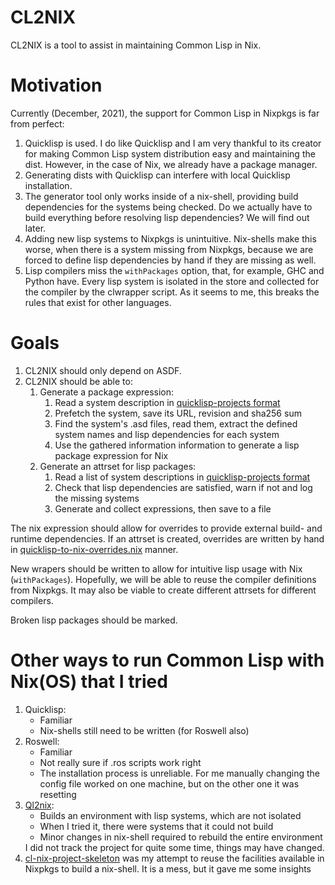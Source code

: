 * CL2NIX
CL2NIX is a tool to assist in maintaining Common Lisp in Nix.
* Motivation
Currently (December, 2021), the support for Common Lisp in Nixpkgs is far from
perfect:

1. Quicklisp is used. I do like Quicklisp and I am very thankful to its creator
   for making Common Lisp system distribution easy and maintaining the dist.
   However, in the case of Nix, we already have a package manager.
2. Generating dists with Quicklisp can interfere with local Quicklisp
   installation.
3. The generator tool only works inside of a nix-shell, providing build
   dependencies for the systems being checked. Do we actually have to build
   everything before resolving lisp dependencies? We will find out later.
4. Adding new lisp systems to Nixpkgs is unintuitive. Nix-shells make this
   worse, when there is a system missing from Nixpkgs, because we are forced to
   define lisp dependencies by hand if they are missing as well.
5. Lisp compilers miss the ~withPackages~ option, that, for example, GHC and
   Python have. Every lisp system is isolated in the store and collected for the
   compiler by the clwrapper script. As it seems to me, this breaks the rules
   that exist for other languages.
* Goals
1. CL2NIX should only depend on ASDF.
2. CL2NIX should be able to:
   1. Generate a package expression:
      1. Read a system description in [[https://github.com/quicklisp/quicklisp-projects][quicklisp-projects format]]
      2. Prefetch the system, save its URL, revision and sha256 sum
      3. Find the system's .asd files, read them, extract the defined system names and
         lisp dependencies for each system
      4. Use the gathered information information to generate a lisp package
         expression for Nix
   2. Generate an attrset for lisp packages:
      1. Read a list of system descriptions in [[https://github.com/quicklisp/quicklisp-projects][quicklisp-projects format]]
      2. Check that lisp dependencies are satisfied, warn if not and log the
         missing systems
      3. Generate and collect expressions, then save to a file

The nix expression should allow for overrides to provide external build- and
runtime dependencies. If an attrset is created, overrides are written by hand in
[[https://github.com/NixOS/nixpkgs/blob/a0dbe47318bbab7559ffbfa7c4872a517833409f/pkgs/development/lisp-modules/quicklisp-to-nix-overrides.nix][quicklisp-to-nix-overrides.nix]] manner.

New wrapers should be written to allow for intuitive lisp usage with Nix
(~withPackages~). Hopefully, we will be able to reuse the compiler definitions
from Nixpkgs. It may also be viable to create different attrsets for different
compilers.

Broken lisp packages should be marked.
* Other ways to run Common Lisp with Nix(OS) that I tried
1. Quicklisp:
   - Familiar
   - Nix-shells still need to be written (for Roswell also)
2. Roswell:
   - Familiar
   - Not really sure if .ros scripts work right
   - The installation process is unreliable. For me manually changing the config
     file worked on one machine, but on the other one it was resetting
3. [[https://github.com/SquircleSpace/ql2nix][Ql2nix]]:
   - Builds an environment with lisp systems, which are not isolated
   - When I tried it, there were systems that it could not build
   - Minor changes in nix-shell required to rebuild the entire environment

   I did not track the project for quite some time, things may have changed.
4. [[https://github.com/teu5us/cl-nix-project-skeleton][cl-nix-project-skeleton]] was my attempt to reuse the facilities available in
   Nixpkgs to build a nix-shell. It is a mess, but it gave me some
   insights
